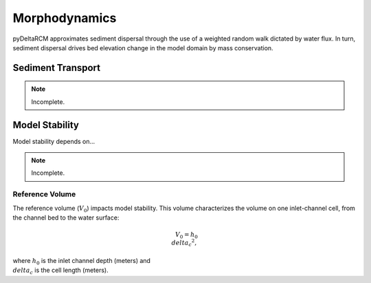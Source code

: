**************
Morphodynamics
**************

pyDeltaRCM approximates sediment dispersal through the use of a weighted random
walk dictated by water flux.
In turn, sediment dispersal drives bed elevation change in the model domain by mass conservation.


==================
Sediment Transport
==================

.. note::
   Incomplete.

===============
Model Stability
===============

Model stability depends on...

.. note::
   Incomplete.

.. _reference_volume:

Reference Volume
----------------

The reference volume (:math:`V_0`) impacts model stability. This volume characterizes the volume on one inlet-channel cell, from the channel bed to the water surface:

.. math::

    V_0 = h_0 {\\delta_c}^2,

where :math:`h_0` is the inlet channel depth (meters) and :math:`\\delta_c` is the cell length (meters).
